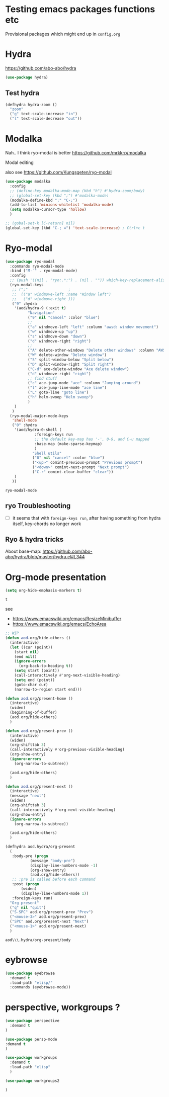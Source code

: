 * Testing emacs packages functions etc
  Provisional packages which might end up in =config.org=
* Hydra
  https://github.com/abo-abo/hydra
  #+BEGIN_SRC emacs-lisp
(use-package hydra)
  #+END_SRC

** Test hydra
   #+BEGIN_SRC emacs-lisp
(defhydra hydra-zoom ()
  "zoom"
  ("g" text-scale-increase "in")
  ("l" text-scale-decrease "out"))
   #+END_SRC
   
* Modalka
  Nah.. I think ryo-modal is better
  https://github.com/mrkkrp/modalka
  
  Modal editing

  also see https://github.com/Kungsgeten/ryo-modal
  #+BEGIN_SRC emacs-lisp
(use-package modalka
  :config
  ;; (define-key modalka-mode-map (kbd "h") #'hydra-zoom/body)
  ;; (global-set-key (kbd ";") #'modalka-mode)
  (modalka-define-kbd ";" "C-;")
  (add-to-list 'minions-whitelist 'modalka-mode)
  (setq modalka-cursor-type 'hollow)
  )
  #+END_SRC

  #+BEGIN_SRC emacs-lisp
;; (gobal-set-k [C-return] nil)
(global-set-key (kbd "C-; =") 'text-scale-increase) ; Ctrl+c t
  #+END_SRC

* Ryo-modal
  #+BEGIN_SRC emacs-lisp
(use-package ryo-modal
  :commands ryo-modal-mode
  :bind ("M-`" . ryo-modal-mode)
  :config
  ;; (push '((nil . "ryo:.*:") . (nil . "")) which-key-replacement-alist)
  (ryo-modal-keys
   ;; (";"					;
   ;;  (("a" windmove-left :name "Window left")
   ;;   ("d" windmove-right )))
   ("9" :hydra
    '(aod/hydra-9 (:exit t)
		  "Navigation"
		  ("9" nil "cancel" :color "blue")
		  ;;
		  ("a" windmove-left "left" :column "awsd: window movement")
		  ("w" windmove-up "up")
		  ("s" windmove-down "down")
		  ("d" windmove-right "right")
		  ;;
		  ("A" delete-other-windows "Delete other windows" :column "AWSD: window splitting")
		  ("W" delete-window "Delete window")
		  ("S" split-window-below "Split below")
		  ("D" split-window-right "Split right")
		  ("C-d" ace-delete-window "Ace delete window")
		  ("d" windmove-right "right")
		  ;; find stuff
		  ("c" ace-jump-mode "ace" :column "Jumping around")
		  ("l" ace-jump-line-mode "ace line")
		  ("L" goto-line "goto line")
		  ("h" helm-swoop "Helm swoop")
		  )
    )
   )
  (ryo-modal-major-mode-keys
   'shell-mode
   ("0" :hydra
    '(aod/hydra-0-shell (
			 :foreign-keys run
			 ;; the default key-map has '-', 0-9, and C-u mapped			 
			 :base-map (make-sparse-keymap)
			 )
			"Shell utils"
			("0" nil "cancel" :color "blue")
			("<up>" comint-previous-prompt "Previous prompt")
			("<down>" comint-next-prompt "Next prompt")
			("C-r" comint-clear-buffer "clear"))
    )
   ))

  #+END_SRC

  #+RESULTS:
  : ryo-modal-mode
** ryo Troubleshooting
   - [ ] it seems that with =foreign-keys run=, after having something from hydra itself, key-chords no longer work
** Ryo & hydra tricks
   About base-map:
   https://github.com/abo-abo/hydra/blob/master/hydra.el#L344
* Org-mode presentation
  #+BEGIN_SRC emacs-lisp
(setq org-hide-emphasis-markers t)
  #+END_SRC

  #+RESULTS:
  : t

  see 
  - https://www.emacswiki.org/emacs/ResizeMinibuffer
  - https://www.emacswiki.org/emacs/EchoArea
  
  #+BEGIN_SRC emacs-lisp
;; WIP
(defun aod.org/hide-others ()
  (interactive)
  (let ((cur (point))
	(start nil)
	(end nil))
    (ignore-errors
      (org-back-to-heading t))
    (setq start (point))
    (call-interactively #'org-next-visible-heading)
    (setq end (point))
    (goto-char cur)
    (narrow-to-region start end)))

(defun aod.org/present-home ()
  (interactive)
  (widen)
  (beginning-of-buffer)
  (aod.org/hide-others)
  )

(defun aod.org/present-prev ()
  (interactive)
  (widen)
  (org-shifttab 3)
  (call-interactively #'org-previous-visible-heading)
  (org-show-entry)
  (ignore-errors
    (org-narrow-to-subtree))

  (aod.org/hide-others)
  )

(defun aod.org/present-next ()
  (interactive)
  (message "next")
  (widen)
  (org-shifttab 3)
  (call-interactively #'org-next-visible-heading)
  (org-show-entry)
  (ignore-errors
    (org-narrow-to-subtree))

  (aod.org/hide-others)
  )

(defhydra aod.hydra/org-present
  (
   :body-pre (progn
	       (message "body-pre")
	       (display-line-numbers-mode -1)
	       (org-show-entry)
	       (aod.org/hide-others))
   ;; :pre is called before each command
   :post (progn
	   (widen)
	   (display-line-numbers-mode 1))
   :foreign-keys run)
  "Org present"
  ("q" nil "quit")
  ("S-SPC" aod.org/present-prev "Prev")
  ("<mouse-3>" aod.org/present-prev)
  ("SPC" aod.org/present-next "Next")
  ("<mouse-1>" aod.org/present-next)
  )
  #+END_SRC

  #+RESULTS:
  : aod\\\.hydra/org-present/body
  
* eybrowse
  #+BEGIN_SRC emacs-lisp
(use-package eyebrowse
  :demand t
  :load-path "elisp/"
  :commands (eyebrowse-mode))
  #+END_SRC

  #+RESULTS:
* perspective, workgroups ?
  #+BEGIN_SRC emacs-lisp
(use-package perspective
  :demand t
)
  #+END_SRC


  #+BEGIN_SRC emacs-lisp
(use-package persp-mode
:demand t
)
  #+END_SRC

  #+BEGIN_SRC emacs-lisp
(use-package workgroups
  :demand t
  :load-path "elisp"
  )  
  #+END_SRC

  #+BEGIN_SRC emacs-lisp
(use-package workgroups2

)
  #+END_SRC

  #+RESULTS:
